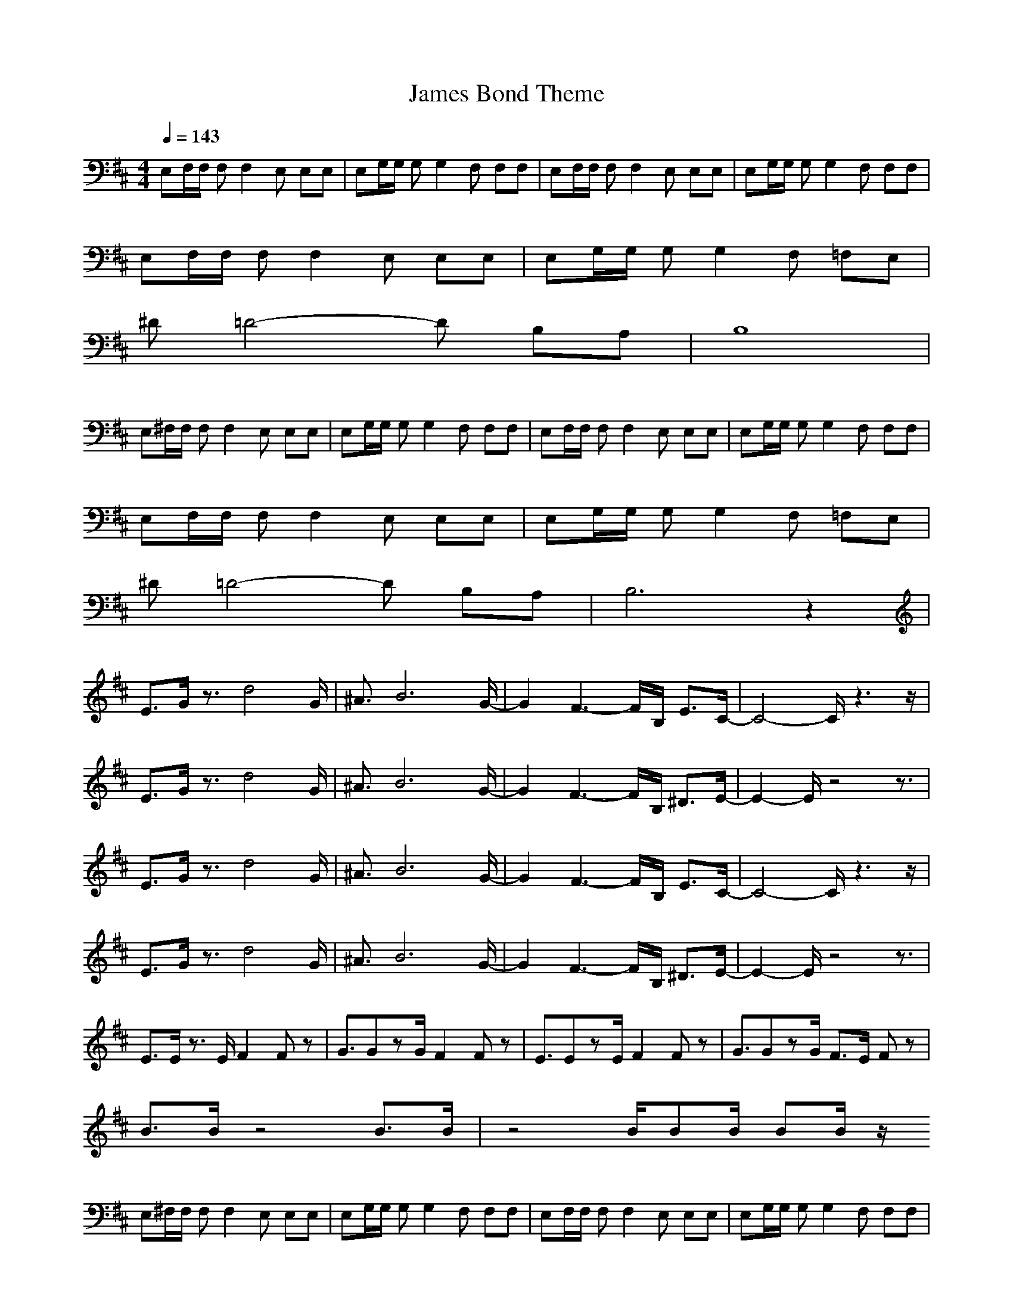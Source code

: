 X: 1
T: James Bond Theme
Z: arae69
M: 4/4
L: 1/8
Q:1/4=143
K: D
V:1
E,F,/2F,/2 F,F,2E, E,E,|E,G,/2G,/2 G,G,2F, F,F,|E,F,/2F,/2 F,F,2E, E,E,|E,G,/2G,/2 G,G,2F, F,F,|
E,F,/2F,/2 F,F,2E, E,E,|E,G,/2G,/2 G,G,2F, =F,E,|
^D=D4-D B,A,|B,8|
E,^F,/2F,/2 F,F,2E, E,E,|E,G,/2G,/2 G,G,2F, F,F,|E,F,/2F,/2 F,F,2E, E,E,|E,G,/2G,/2 G,G,2F, F,F,|
E,F,/2F,/2 F,F,2E, E,E,|E,G,/2G,/2 G,G,2F, =F,E,|
^D=D4-D B,A,|B,6 z2|
E3/2G/2 z3/2d4G/2|^A3/2B6G/2-|G2 F3-F/2B,/2 E3/2C/2-|C4- C/2z3z/2|
E3/2G/2 z3/2d4G/2|^A3/2B6G/2-|G2 F3-F/2B,/2 ^D3/2E/2-|E2- E/2z4z3/2|
E3/2G/2 z3/2d4G/2|^A3/2B6G/2-|G2 F3-F/2B,/2 E3/2C/2-|C4- C/2z3z/2|
E3/2G/2 z3/2d4G/2|^A3/2B6G/2-|G2 F3-F/2B,/2 ^D3/2E/2-|E2- E/2z4z3/2|
E3/2E/2 z3/2E/2 F2 Fz|G3/2GzG/2 F2 Fz|E3/2EzE/2 F2 Fz|G3/2GzG/2 F3/2E/2 Fz|
B3/2B/2 z4 B3/2B/2|z4 B/2BB/2 BB/2z/2
E,^F,/2F,/2 F,F,2E, E,E,|E,G,/2G,/2 G,G,2F, F,F,|E,F,/2F,/2 F,F,2E, E,E,|E,G,/2G,/2 G,G,2F, F,F,|
E,F,/2F,/2 F,F,2E, E,E,|E,G,/2G,/2 G,G,2F, =F,E,|
^D=D4-D B,A,|B,6 z2|
E,3/2G,/2 z3/2D/2 D4-|D8-|D8-|D4